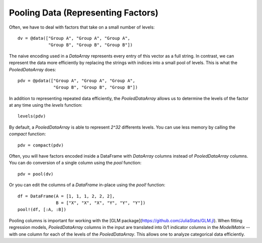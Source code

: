 Pooling Data (Representing Factors)
===================================

Often, we have to deal with factors that take on a small
number of levels::

    dv = @data(["Group A", "Group A", "Group A",
                "Group B", "Group B", "Group B"])

The naive encoding used in a `DataArray` represents every
entry of this vector as a full string. In contrast, we
can represent the data more efficiently by replacing the
strings with indices into a small pool of levels. This is
what the `PooledDataArray` does::

    pdv = @pdata(["Group A", "Group A", "Group A",
                  "Group B", "Group B", "Group B"])

In addition to representing repeated data efficiently,
the `PooledDataArray` allows us to determine the levels
of the factor at any time using the `levels` function::

    levels(pdv)

By default, a `PooledDataArray` is able to represent
`2^32` differents levels. You can use less memory by
calling the `compact` function::

    pdv = compact(pdv)

Often, you will have factors encoded inside a DataFrame
with `DataArray` columns instead of `PooledDataArray`
columns. You can do conversion of a single column using
the `pool` function::

    pdv = pool(dv)

Or you can edit the columns of a `DataFrame` in-place
using the `pool!` function::

    df = DataFrame(A = [1, 1, 1, 2, 2, 2],
                   B = ["X", "X", "X", "Y", "Y", "Y"])
    pool!(df, [:A, :B])

Pooling columns is important for working with the
[GLM package](https://github.com/JuliaStats/GLM.jl).
When fitting regression models, `PooledDataArray` columns
in the input are translated into 0/1 indicator columns
in the `ModelMatrix` -- with one column for each of the levels
of the `PooledDataArray`. This allows one to analyze categorical
data efficiently.
